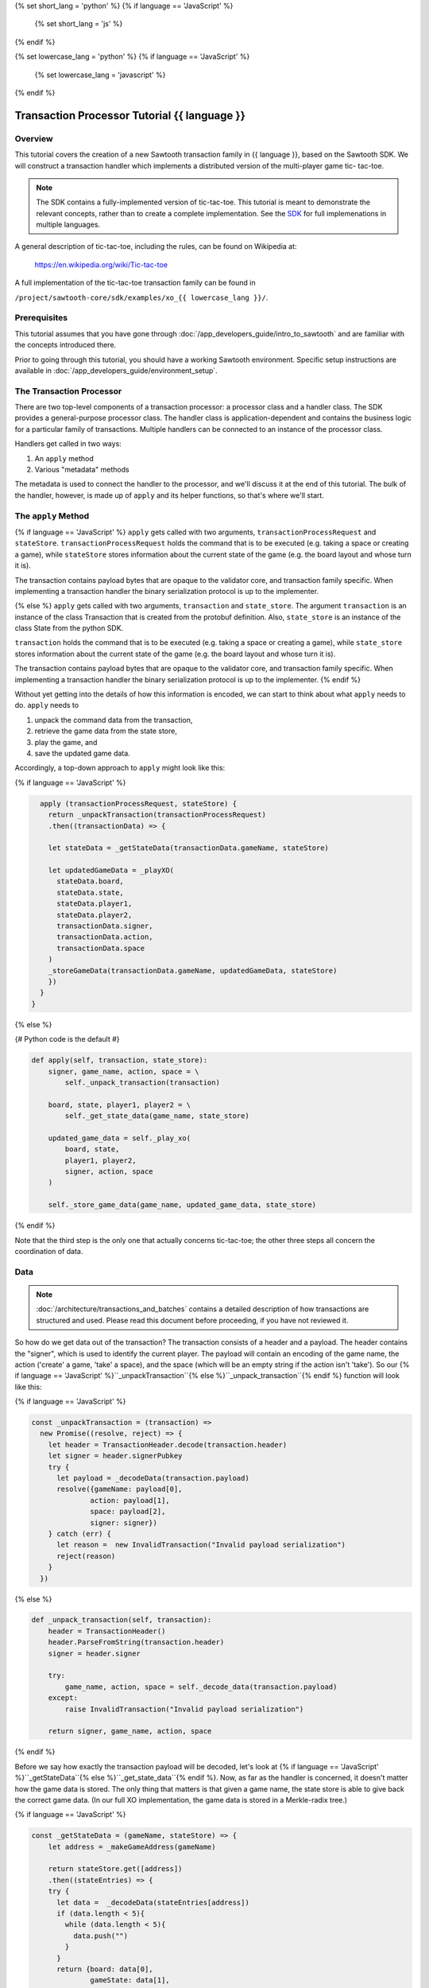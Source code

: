 {% set short_lang = 'python' %}
{% if language == 'JavaScript' %}
    {% set short_lang = 'js' %}
{% endif %}

{% set lowercase_lang = 'python' %}
{% if language == 'JavaScript' %}
    {% set lowercase_lang = 'javascript' %}
{% endif %}

***********************************************
Transaction Processor Tutorial  {{ language }}
***********************************************

Overview
========

This tutorial covers the creation of a new Sawtooth transaction family in
{{ language }}, based on the Sawtooth SDK. We will construct a transaction
handler which implements a distributed version of the multi-player game tic-
tac-toe.

.. note::

    The SDK contains a fully-implemented version of tic-tac-toe. This tutorial
    is meant to demonstrate the relevant concepts, rather than to create a
    complete implementation. See the SDK_ for full implemenations in
    multiple languages.

.. _SDK: https://github.com/hyperledger/sawtooth-core/tree/master/sdk/examples

A general description of tic-tac-toe, including the rules, can be found on
Wikipedia at:

    https://en.wikipedia.org/wiki/Tic-tac-toe

A full implementation of the tic-tac-toe transaction family can be found in

``/project/sawtooth-core/sdk/examples/xo_{{ lowercase_lang }}/``.

Prerequisites
=============

This tutorial assumes that you have gone through :doc:`/app_developers_guide/intro_to_sawtooth` and are
familiar with the concepts introduced there.

Prior to going through this tutorial, you should have a working Sawtooth
environment.  Specific setup instructions are available
in :doc:`/app_developers_guide/environment_setup`.

The Transaction Processor
=========================

There are two top-level components of a transaction processor: a processor
class and a handler class. The SDK provides a general-purpose processor class.
The handler class is application-dependent and contains the business logic for
a particular family of transactions. Multiple handlers can be connected to an
instance of the processor class.

Handlers get called in two ways:

#. An ``apply`` method
#. Various "metadata" methods

The metadata is used to connect the handler to the processor, and
we'll discuss it at the end of this tutorial. The bulk of the handler, however,
is made up of ``apply`` and its helper functions, so that's where we'll start.

The ``apply`` Method
====================

{% if language == 'JavaScript' %}
``apply`` gets called with two arguments, ``transactionProcessRequest`` and ``stateStore``.
``transactionProcessRequest`` holds the command that is to be executed (e.g. taking a space or
creating a game), while ``stateStore`` stores information about the current
state of the game (e.g. the board layout and whose turn it is).

The transaction contains payload bytes that are opaque to the validator core,
and transaction family specific. When implementing a transaction handler the
binary serialization protocol is up to the implementer.

{% else %} 
``apply`` gets called with two arguments, ``transaction`` and
``state_store``. The argument ``transaction`` is an instance of the class
Transaction that is created from the  protobuf definition. Also,
``state_store`` is an instance of the class State from the  python SDK.

``transaction`` holds the command that is to be executed (e.g. taking a space or
creating a game), while ``state_store`` stores information about the current
state of the game (e.g. the board layout and whose turn it is).

The transaction contains payload bytes that are opaque to the validator core,
and transaction family specific. When implementing a transaction handler the
binary serialization protocol is up to the implementer.
{% endif %}

Without yet getting into the details of how this information is encoded, we can
start to think about what ``apply`` needs to do. ``apply`` needs to

1) unpack the command data from the transaction,
2) retrieve the game data from the state store,
3) play the game, and
4) save the updated game data.

Accordingly, a top-down approach to ``apply`` might look like this:

{% if language == 'JavaScript' %}

.. code-block:: javascript

      apply (transactionProcessRequest, stateStore) {
        return _unpackTransaction(transactionProcessRequest)
        .then((transactionData) => {

        let stateData = _getStateData(transactionData.gameName, stateStore)

        let updatedGameData = _playXO(
          stateData.board,
          stateData.state,
          stateData.player1,
          stateData.player2,
          transactionData.signer,
          transactionData.action,
          transactionData.space
        )
        _storeGameData(transactionData.gameName, updatedGameData, stateStore)
        })
      }
    }

{% else %}

{# Python code is the default #}

.. code-block:: python

    def apply(self, transaction, state_store):
        signer, game_name, action, space = \
            self._unpack_transaction(transaction)

        board, state, player1, player2 = \
            self._get_state_data(game_name, state_store)

        updated_game_data = self._play_xo(
            board, state,
            player1, player2,
            signer, action, space
        )

        self._store_game_data(game_name, updated_game_data, state_store)

{% endif %}

Note that the third step is the only one that actually concerns tic-tac-toe;
the other three steps all concern the coordination of data.

Data
====

.. note::

    :doc:`/architecture/transactions_and_batches` contains a detailed
    description of how transactions are structured and used. Please read
    this document before proceeding, if you have not reviewed it.

So how do we get data out of the transaction? The transaction consists of a
header and a payload. The header contains the "signer", which is used to
identify the current player. The payload will contain an encoding of the game
name, the action ('create' a game, 'take' a space), and the space (which will be
an empty string if the action isn't 'take'). So our {% if language ==
'JavaScript' %}``_unpackTransaction``{% else %}``_unpack_transaction``{% endif
%} function will look like this:

{% if language == 'JavaScript' %}

.. code-block:: javascript

    const _unpackTransaction = (transaction) =>
      new Promise((resolve, reject) => {
        let header = TransactionHeader.decode(transaction.header)
        let signer = header.signerPubkey
        try {
          let payload = _decodeData(transaction.payload)
          resolve({gameName: payload[0],
                  action: payload[1],
                  space: payload[2],
                  signer: signer})
        } catch (err) {
          let reason =  new InvalidTransaction("Invalid payload serialization")
          reject(reason)
        }
      })


{% else %}

.. code-block:: python

    def _unpack_transaction(self, transaction):
        header = TransactionHeader()
        header.ParseFromString(transaction.header)
        signer = header.signer

        try:
            game_name, action, space = self._decode_data(transaction.payload)
        except:
            raise InvalidTransaction("Invalid payload serialization")

        return signer, game_name, action, space

{% endif %}


Before we say how exactly the transaction payload will be decoded, let's look at
{% if language == 'JavaScript' %}``_getStateData``{% else
%}``_get_state_data``{% endif %}. Now, as far as the handler is concerned, it
doesn't matter how the game data is stored. The only thing that matters is that
given a game name, the state store is able to give back the correct game data.
(In our full XO implementation, the game data is stored in a Merkle-radix tree.)


{% if language == 'JavaScript' %}

.. code-block:: javascript

    const _getStateData = (gameName, stateStore) => {
        let address = _makeGameAddress(gameName)

        return stateStore.get([address])
        .then((stateEntries) => {
        try {
          let data =  _decodeData(stateEntries[address])
          if (data.length < 5){
            while (data.length < 5){
              data.push("")
            }
          }
          return {board: data[0],
                  gameState: data[1],
                  player1: data[2],
                  player2: data[3],
                  storedName: data[4]}
        } catch(err) {
          throw new InternalError("Failed to deserialize game data." + err)
        }
      })
      .catch(_toInternalError)
    }

    const _toInternalError = (err) => {
      let message = (err.message) ? err.message : err
      throw new InternalError(message)
    }

{% else %}

.. code-block:: python

    def _get_state_data(self, game_name, state_store):
        game_address = self._make_game_address(game_name)

        state_entries = state_store.get([game_address])

        try:
            return self._decode_data(state_entries[0].data)
        except IndexError:
            return None, None, None, None
        except:
            raise InternalError("Failed to deserialize game data.")


{% endif %}

By convention, we'll store game data at an address obtained from hashing the
game name prepended with some constant:

{% if language == 'JavaScript' %}

.. code-block:: javascript

    const _makeGameAddress = (gameName) => {
       let prefix = XO_NAMESPACE
       let gameHash = crypto.createHash('sha512').update(gameName).digest('hex').toLowerCase()
       return prefix + gameHash
    }
        
{% else %}

.. code-block:: python

    def _make_game_address(self, game_name):
        prefix = self._namespace_prefix
        game_name_utf8 = game_name.encode('utf-8')
        return prefix + hashlib.sha512(game_name_utf8).hexdigest()


{% endif %}

Finally, we'll store the game data. To do this, we simply need to encode the
updated state of the game and store it back at the address from which it came.

{% if language == 'JavaScript' %}

.. code-block:: javascript

    const _storeGameData = (gameName, gameData, stateStore) => {
      let gameAddress = _makeGameAddress(gameName)

      let encodedGameData = _encodeData(gameData)

      let entries = {[gameAddress]: gameData}
      stateStore.set(entries)
      .then((gameAddresses) => {
        if (gameAddresses.length < 1) {
          throw new InternalError('State Error!')
        }
        console.log(`Set ${gameAddress} to ${gameData}`)
      })
    }

{% else %}

.. code-block:: python

    def _store_game_data(self, game_name, game_data, state_store):
        game_address = self._make_game_address(game_name)

        encoded_game_data = self._encode_data(game_data)

        addresses = state_store.set([
            StateEntry(
                address=game_address,
                data=encoded_game_data
            )
        ])

        if len(addresses) < 1:
            raise InternalError("State Error")

{% endif %}

So, how should we encode and decode the data? We have many options in binary
encoding schemes; the binary data stored in the validator state is up to the
implementer of the handler. In this case, we'll encode the data as a simple
UTF-8 comma-separated value string, but we could use something more
sophisticated, `BSON <http://bsonspec.org/>`_.


{% if language == 'JavaScript' %}

.. code-block:: javascript

    const _decodeData = (data) => {
      return data.toString().split(",")
    }

    const _encodeData = (data) => {
      return Buffer.from(data.join())
    }

{% else %}

.. code-block:: python

    def _decode_data(self, data):
        return data.decode().split(',')

    def _encode_data(self, data):
        return ','.join(data).encode()

{% endif %}

Playing the Game
================


All that's left to do is describe how to play tic-tac-toe. The details here are
fairly straighforward, and the {% if language == 'JavaScript' %}``_playXO``{%
else %}``_play_xo``{% endif %} function could certainly be implemented in
different ways. To see our implementation, go to ``/project/sawtooth-
core/sdk/examples/xo_{{ lowercase_lang }}``. We choose to represent the board as
a string of length 9, with each character in the string representing a space
taken by X, a space taken by O, or a free space. Updating the board
configuration and the current state of the game proceeds straightforwardly.


The {% if language == 'JavaScript' %}``XOHandler``{% else %}``XoTransactionHandler``{% endif %} Class
===================================

{% if language == 'JavaScript' %}

And that's all there is to ``apply``! All that's left to do is set up the
``XOHandler`` class and its metadata. The metadata is used to
*register* the transaction processor with a validator by sending it information
about what kinds of transactions it can handle.

.. code-block:: javascript

    class XOHandler extends TransactionHandler {
      constructor () {
        super(XO_FAMILY, '1.0', 'csv-utf8', [XO_NAMESPACE])
      }

      apply (transactionProcessRequest, stateStore) {
        // 

Note that the XOHandler class extends the TransactionHandler class defined in the 
JavaScript SDK. 

{% else %}

And that's all there is to ``apply``! All that's left to do is set up the
``XoTransactionHandler`` class and its metadata. The metadata is used to
*register* the transaction processor with a validator by sending it information
about what kinds of transactions it can handle.

.. code-block:: python

    class XoTransactionHandler:
        def __init__(self, namespace_prefix):
            self._namespace_prefix = namespace_prefix

        @property
        def family_name(self):
            return 'xo'

        @property
        def family_versions(self):
            return ['1.0']

        @property
        def encodings(self):
            return ['csv-utf8']

        @property
        def namespaces(self):
            return [self._namespace_prefix]

        def apply(self, transaction, state_store):
            # ...


{% endif %}
